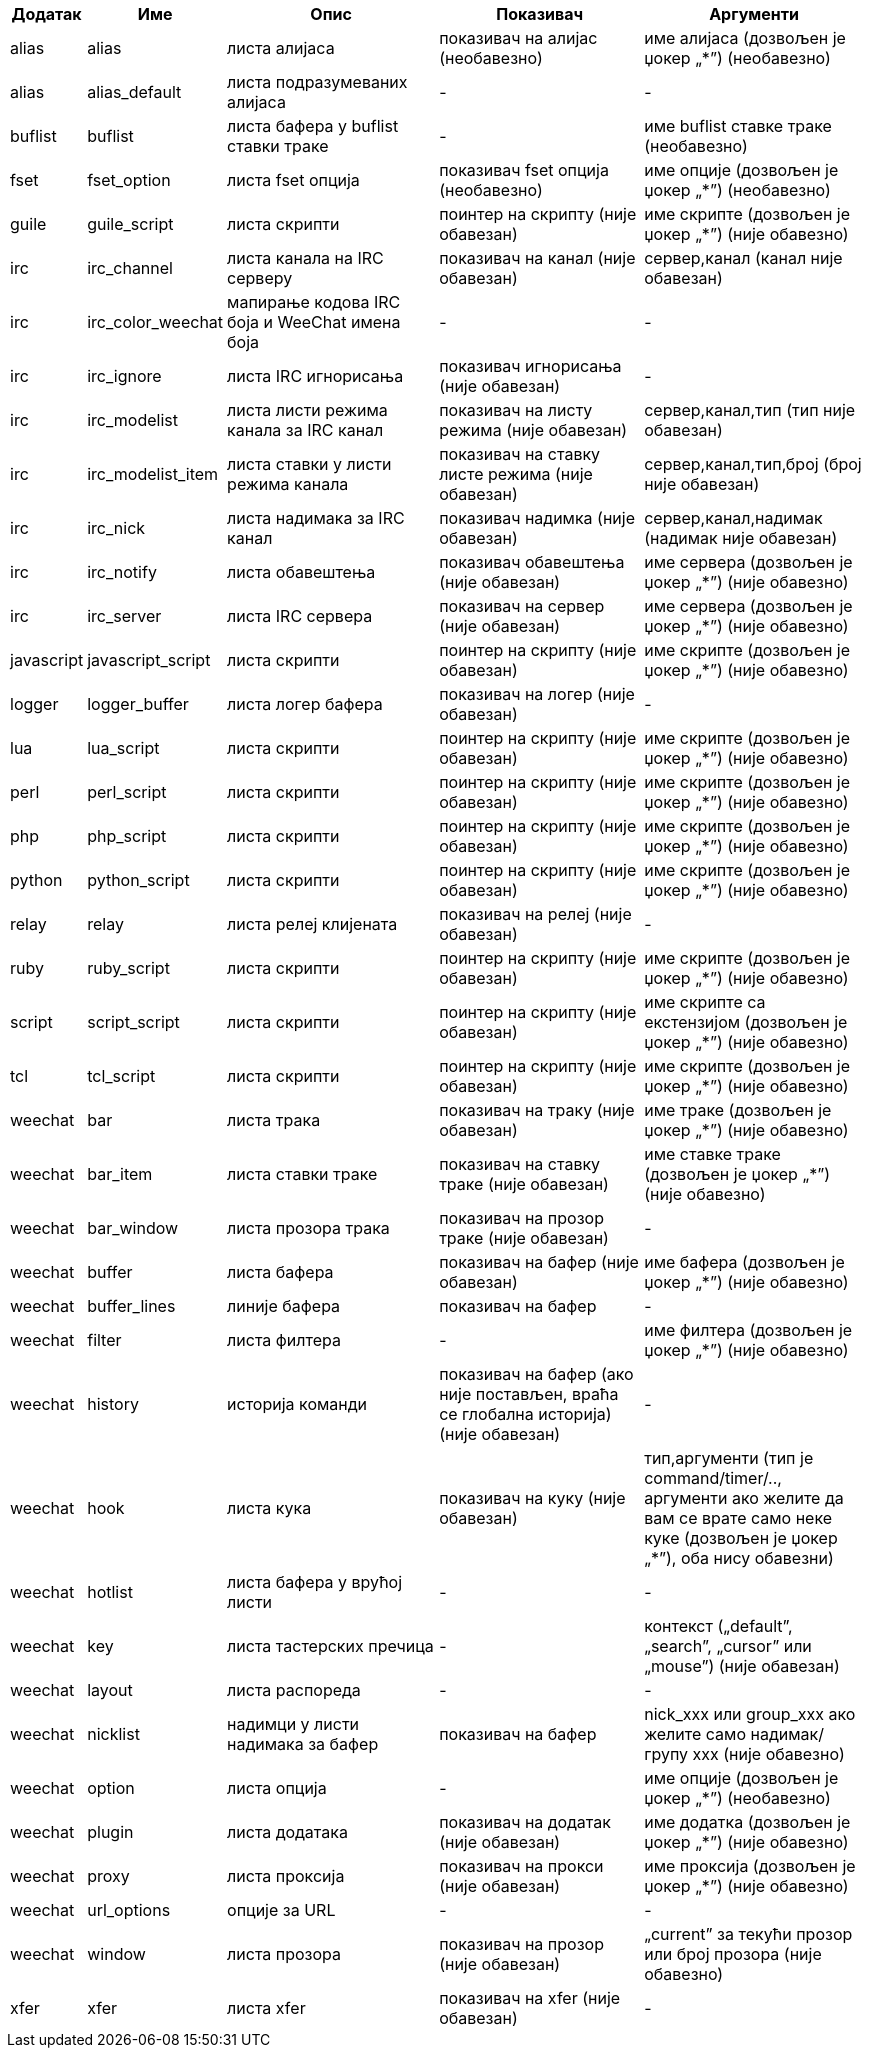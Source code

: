 //
// This file is auto-generated by script docgen.py.
// DO NOT EDIT BY HAND!
//

// tag::infolists[]
[width="100%",cols="^1,^2,5,5,5",options="header"]
|===
| Додатак | Име | Опис | Показивач | Аргументи

| alias | alias | листа алијаса | показивач на алијас (необавезно) | име алијаса (дозвољен је џокер „*”) (необавезно)

| alias | alias_default | листа подразумеваних алијаса | - | -

| buflist | buflist | листа бафера у buflist ставки траке | - | име buflist ставке траке (необавезно)

| fset | fset_option | листа fset опција | показивач fset опција (необавезно) | име опције (дозвољен је џокер „*”) (необавезно)

| guile | guile_script | листа скрипти | поинтер на скрипту (није обавезан) | име скрипте (дозвољен је џокер „*”) (није обавезно)

| irc | irc_channel | листа канала на IRC серверу | показивач на канал (није обавезан) | сервер,канал (канал није обавезан)

| irc | irc_color_weechat | мапирање кодова IRC боја и WeeChat имена боја | - | -

| irc | irc_ignore | листа IRC игнорисања | показивач игнорисања (није обавезан) | -

| irc | irc_modelist | листа листи режима канала за IRC канал | показивач на листу режима (није обавезан) | сервер,канал,тип (тип није обавезан)

| irc | irc_modelist_item | листа ставки у листи режима канала | показивач на ставку листе режима (није обавезан) | сервер,канал,тип,број (број није обавезан)

| irc | irc_nick | листа надимака за IRC канал | показивач надимка (није обавезан) | сервер,канал,надимак (надимак није обавезан)

| irc | irc_notify | листа обавештења | показивач обавештења (није обавезан) | име сервера (дозвољен је џокер „*”) (није обавезно)

| irc | irc_server | листа IRC сервера | показивач на сервер (није обавезан) | име сервера (дозвољен је џокер „*”) (није обавезно)

| javascript | javascript_script | листа скрипти | поинтер на скрипту (није обавезан) | име скрипте (дозвољен је џокер „*”) (није обавезно)

| logger | logger_buffer | листа логер бафера | показивач на логер (није обавезан) | -

| lua | lua_script | листа скрипти | поинтер на скрипту (није обавезан) | име скрипте (дозвољен је џокер „*”) (није обавезно)

| perl | perl_script | листа скрипти | поинтер на скрипту (није обавезан) | име скрипте (дозвољен је џокер „*”) (није обавезно)

| php | php_script | листа скрипти | поинтер на скрипту (није обавезан) | име скрипте (дозвољен је џокер „*”) (није обавезно)

| python | python_script | листа скрипти | поинтер на скрипту (није обавезан) | име скрипте (дозвољен је џокер „*”) (није обавезно)

| relay | relay | листа релеј клијената | показивач на релеј (није обавезан) | -

| ruby | ruby_script | листа скрипти | поинтер на скрипту (није обавезан) | име скрипте (дозвољен је џокер „*”) (није обавезно)

| script | script_script | листа скрипти | поинтер на скрипту (није обавезан) | име скрипте са екстензијом (дозвољен је џокер „*”) (није обавезно)

| tcl | tcl_script | листа скрипти | поинтер на скрипту (није обавезан) | име скрипте (дозвољен је џокер „*”) (није обавезно)

| weechat | bar | листа трака | показивач на траку (није обавезан) | име траке (дозвољен је џокер „*”) (није обавезно)

| weechat | bar_item | листа ставки траке | показивач на ставку траке (није обавезан) | име ставке траке (дозвољен је џокер „*”) (није обавезно)

| weechat | bar_window | листа прозора трака | показивач на прозор траке (није обавезан) | -

| weechat | buffer | листа бафера | показивач на бафер (није обавезан) | име бафера (дозвољен је џокер „*”) (није обавезно)

| weechat | buffer_lines | линије бафера | показивач на бафер | -

| weechat | filter | листа филтера | - | име филтера (дозвољен је џокер „*”) (није обавезно)

| weechat | history | историја команди | показивач на бафер (ако није постављен, враћа се глобална историја) (није обавезан) | -

| weechat | hook | листа кука | показивач на куку (није обавезан) | тип,аргументи (тип је command/timer/.., аргументи ако желите да вам се врате само неке куке (дозвољен је џокер „*”), оба нису обавезни)

| weechat | hotlist | листа бафера у врућој листи | - | -

| weechat | key | листа тастерских пречица | - | контекст („default”, „search”, „cursor” или „mouse”) (није обавезан)

| weechat | layout | листа распореда | - | -

| weechat | nicklist | надимци у листи надимака за бафер | показивач на бафер | nick_xxx или group_xxx ако желите само надимак/групу xxx (није обавезно)

| weechat | option | листа опција | - | име опције (дозвољен је џокер „*”) (необавезно)

| weechat | plugin | листа додатака | показивач на додатак (није обавезан) | име додатка (дозвољен је џокер „*”) (није обавезно)

| weechat | proxy | листа проксија | показивач на прокси (није обавезан) | име проксија (дозвољен је џокер „*”) (није обавезно)

| weechat | url_options | опције за URL | - | -

| weechat | window | листа прозора | показивач на прозор (није обавезан) | „current” за текући прозор или број прозора (није обавезно)

| xfer | xfer | листа xfer | показивач на xfer (није обавезан) | -

|===
// end::infolists[]
